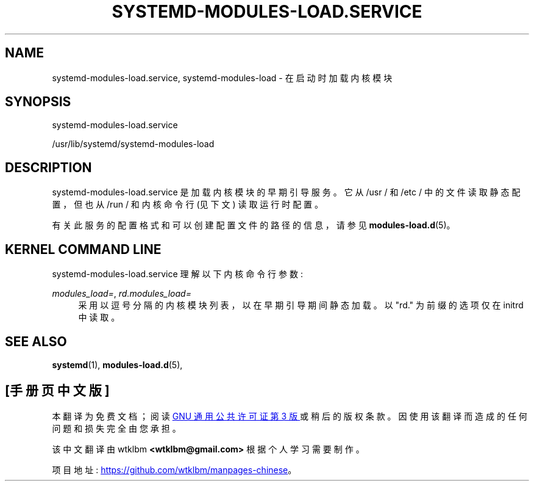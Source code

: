 .\" -*- coding: UTF-8 -*-
'\" t
.\"*******************************************************************
.\"
.\" This file was generated with po4a. Translate the source file.
.\"
.\"*******************************************************************
.TH SYSTEMD\-MODULES\-LOAD\&.SERVICE 8 "" "systemd 253" systemd\-modules\-load.service
.ie  \n(.g .ds Aq \(aq
.el       .ds Aq '
.\" -----------------------------------------------------------------
.\" * Define some portability stuff
.\" -----------------------------------------------------------------
.\" ~~~~~~~~~~~~~~~~~~~~~~~~~~~~~~~~~~~~~~~~~~~~~~~~~~~~~~~~~~~~~~~~~
.\" http://bugs.debian.org/507673
.\" http://lists.gnu.org/archive/html/groff/2009-02/msg00013.html
.\" ~~~~~~~~~~~~~~~~~~~~~~~~~~~~~~~~~~~~~~~~~~~~~~~~~~~~~~~~~~~~~~~~~
.\" -----------------------------------------------------------------
.\" * set default formatting
.\" -----------------------------------------------------------------
.\" disable hyphenation
.nh
.\" disable justification (adjust text to left margin only)
.ad l
.\" -----------------------------------------------------------------
.\" * MAIN CONTENT STARTS HERE *
.\" -----------------------------------------------------------------
.SH NAME
systemd\-modules\-load.service, systemd\-modules\-load \- 在启动时加载内核模块
.SH SYNOPSIS
.PP
systemd\-modules\-load\&.service
.PP
/usr/lib/systemd/systemd\-modules\-load
.SH DESCRIPTION
.PP
systemd\-modules\-load\&.service 是加载内核模块的早期引导服务。它从 /usr / 和 /etc /
中的文件读取静态配置，但也从 /run / 和内核命令行 (见下文) \& 读取运行时配置。
.PP
有关此服务的配置格式和可以创建配置文件的路径的信息，请参见 \fBmodules\-load.d\fP(5)\&。
.SH "KERNEL COMMAND LINE"
.PP
systemd\-modules\-load\&.service 理解以下内核命令行参数:
.PP
\fImodules_load=\fP, \fIrd\&.modules_load=\fP
.RS 4
采用以逗号分隔的内核模块列表，以在早期引导期间静态加载 \&。以 "rd\&." 为前缀的选项仅在 initrd 中读取 \&。
.RE
.SH "SEE ALSO"
.PP
\fBsystemd\fP(1), \fBmodules\-load.d\fP(5),
.PP
.SH [手册页中文版]
.PP
本翻译为免费文档；阅读
.UR https://www.gnu.org/licenses/gpl-3.0.html
GNU 通用公共许可证第 3 版
.UE
或稍后的版权条款。因使用该翻译而造成的任何问题和损失完全由您承担。
.PP
该中文翻译由 wtklbm
.B <wtklbm@gmail.com>
根据个人学习需要制作。
.PP
项目地址:
.UR \fBhttps://github.com/wtklbm/manpages-chinese\fR
.ME 。
